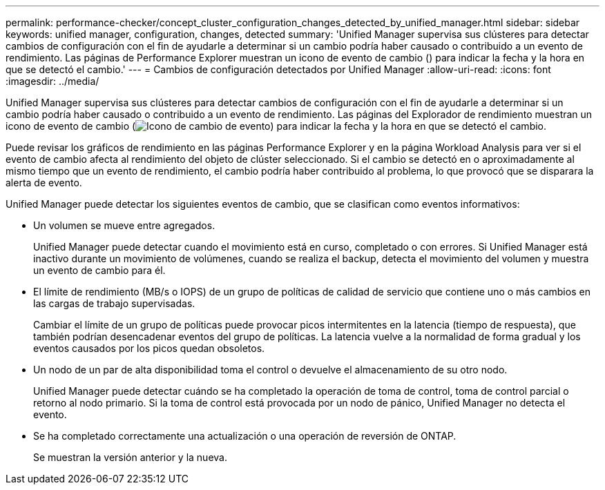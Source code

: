 ---
permalink: performance-checker/concept_cluster_configuration_changes_detected_by_unified_manager.html 
sidebar: sidebar 
keywords: unified manager, configuration, changes, detected 
summary: 'Unified Manager supervisa sus clústeres para detectar cambios de configuración con el fin de ayudarle a determinar si un cambio podría haber causado o contribuido a un evento de rendimiento. Las páginas de Performance Explorer muestran un icono de evento de cambio () para indicar la fecha y la hora en que se detectó el cambio.' 
---
= Cambios de configuración detectados por Unified Manager
:allow-uri-read: 
:icons: font
:imagesdir: ../media/


[role="lead"]
Unified Manager supervisa sus clústeres para detectar cambios de configuración con el fin de ayudarle a determinar si un cambio podría haber causado o contribuido a un evento de rendimiento. Las páginas del Explorador de rendimiento muestran un icono de evento de cambio (image:../media/opm_change_icon.gif["Icono de cambio de evento"]) para indicar la fecha y la hora en que se detectó el cambio.

Puede revisar los gráficos de rendimiento en las páginas Performance Explorer y en la página Workload Analysis para ver si el evento de cambio afecta al rendimiento del objeto de clúster seleccionado. Si el cambio se detectó en o aproximadamente al mismo tiempo que un evento de rendimiento, el cambio podría haber contribuido al problema, lo que provocó que se disparara la alerta de evento.

Unified Manager puede detectar los siguientes eventos de cambio, que se clasifican como eventos informativos:

* Un volumen se mueve entre agregados.
+
Unified Manager puede detectar cuando el movimiento está en curso, completado o con errores. Si Unified Manager está inactivo durante un movimiento de volúmenes, cuando se realiza el backup, detecta el movimiento del volumen y muestra un evento de cambio para él.

* El límite de rendimiento (MB/s o IOPS) de un grupo de políticas de calidad de servicio que contiene uno o más cambios en las cargas de trabajo supervisadas.
+
Cambiar el límite de un grupo de políticas puede provocar picos intermitentes en la latencia (tiempo de respuesta), que también podrían desencadenar eventos del grupo de políticas. La latencia vuelve a la normalidad de forma gradual y los eventos causados por los picos quedan obsoletos.

* Un nodo de un par de alta disponibilidad toma el control o devuelve el almacenamiento de su otro nodo.
+
Unified Manager puede detectar cuándo se ha completado la operación de toma de control, toma de control parcial o retorno al nodo primario. Si la toma de control está provocada por un nodo de pánico, Unified Manager no detecta el evento.

* Se ha completado correctamente una actualización o una operación de reversión de ONTAP.
+
Se muestran la versión anterior y la nueva.


